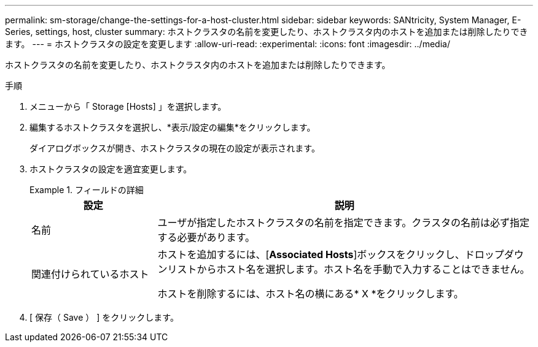 ---
permalink: sm-storage/change-the-settings-for-a-host-cluster.html 
sidebar: sidebar 
keywords: SANtricity, System Manager, E-Series, settings, host, cluster 
summary: ホストクラスタの名前を変更したり、ホストクラスタ内のホストを追加または削除したりできます。 
---
= ホストクラスタの設定を変更します
:allow-uri-read: 
:experimental: 
:icons: font
:imagesdir: ../media/


[role="lead"]
ホストクラスタの名前を変更したり、ホストクラスタ内のホストを追加または削除したりできます。

.手順
. メニューから「 Storage [Hosts] 」を選択します。
. 編集するホストクラスタを選択し、*表示/設定の編集*をクリックします。
+
ダイアログボックスが開き、ホストクラスタの現在の設定が表示されます。

. ホストクラスタの設定を適宜変更します。
+
.フィールドの詳細
====
[cols="25h,~"]
|===
| 設定 | 説明 


 a| 
名前
 a| 
ユーザが指定したホストクラスタの名前を指定できます。クラスタの名前は必ず指定する必要があります。



 a| 
関連付けられているホスト
 a| 
ホストを追加するには、[*Associated Hosts*]ボックスをクリックし、ドロップダウンリストからホスト名を選択します。ホスト名を手動で入力することはできません。

ホストを削除するには、ホスト名の横にある* X *をクリックします。

|===
====
. [ 保存（ Save ） ] をクリックします。


